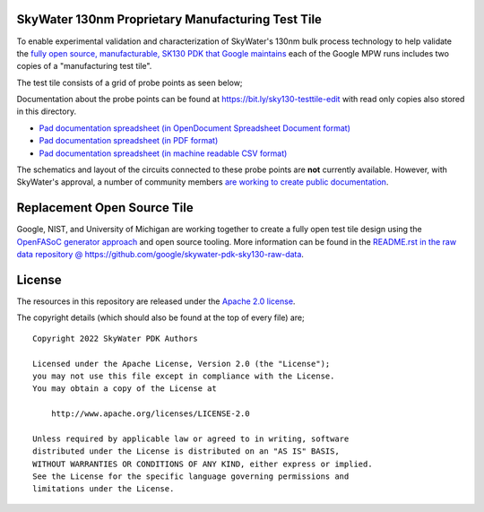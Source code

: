 SkyWater 130nm Proprietary Manufacturing Test Tile
==================================================

To enable experimental validation and characterization of SkyWater's 130nm bulk process technology to help validate the `fully open source, manufacturable, SK130 PDK that Google maintains <https://github.com/google/skywater-pdk>`_ each of the Google MPW runs includes two copies of a "manufacturing test tile".

The test tile consists of a grid of probe points as seen below;

.. image:: ./sky130-testtile-pad-layout.png
   :align: center
   :alt: Pad layout of the SKY130 manufacturing test tile.

Documentation about the probe points can be found at https://bit.ly/sky130-testtile-edit with read only copies also stored in this directory.

* `Pad documentation spreadsheet (in OpenDocument Spreadsheet Document format) <./sky130-testtile-pad-documentation.ods>`_
* `Pad documentation spreadsheet (in PDF format) <./sky130-testtile-pad-documentation.pdf>`_
* `Pad documentation spreadsheet (in machine readable CSV format) <./sky130-testtile-pad-documentation.csv>`_

The schematics and layout of the circuits connected to these probe points are **not** currently available. However, with SkyWater's approval, a number of community members `are working to create public documentation <https://bit.ly/sky130-mpw1-testtile-notes>`_.

Replacement Open Source Tile
============================

Google, NIST, and University of Michigan are working together to create a fully open test tile design using the `OpenFASoC generator approach <https://github.com/idea-fasoc/OpenFASOC>`_ and open source tooling. More information can be found in the `README.rst in the raw data repository @ https://github.com/google/skywater-pdk-sky130-raw-data <https://github.com/google/skywater-pdk-sky130-raw-data>`_.

License
=======

The resources in this repository are released under the `Apache 2.0 license <https://github.com/google/skywater-pdk-sky130-raw-data/blob/master/LICENSE>`_.

The copyright details (which should also be found at the top of every file) are;

::

   Copyright 2022 SkyWater PDK Authors

   Licensed under the Apache License, Version 2.0 (the "License");
   you may not use this file except in compliance with the License.
   You may obtain a copy of the License at

       http://www.apache.org/licenses/LICENSE-2.0

   Unless required by applicable law or agreed to in writing, software
   distributed under the License is distributed on an "AS IS" BASIS,
   WITHOUT WARRANTIES OR CONDITIONS OF ANY KIND, either express or implied.
   See the License for the specific language governing permissions and
   limitations under the License.
